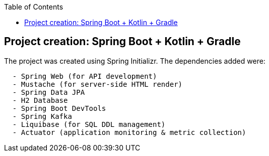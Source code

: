 :toc:
:icons: font
:source-highlighter: prettify
:project_id: tut-spring-boot-kotlin
:images: https://raw.githubusercontent.com/spring-guides/tut-spring-boot-kotlin/master/images
:tabsize: 2


== Project creation: Spring Boot + Kotlin + Gradle

The project was created using Spring Initializr. The dependencies added were:

[source]
----
	- Spring Web (for API development)
	- Mustache (for server-side HTML render)
	- Spring Data JPA
	- H2 Database
	- Spring Boot DevTools
	- Spring Kafka
	- Liquibase (for SQL DDL management)
	- Actuator (application monitoring & metric collection)
----
